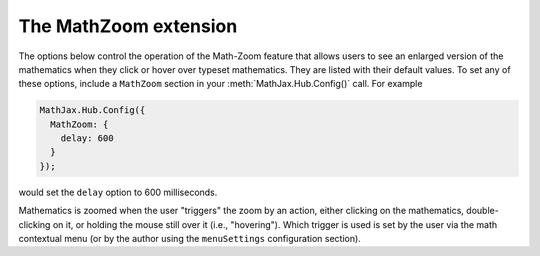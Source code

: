 .. _configure-MathZoom:

**********************
The MathZoom extension
**********************

The options below control the operation of the Math-Zoom feature that
allows users to see an enlarged version of the mathematics when they
click or hover over typeset mathematics.  They are listed with their
default values.  To set any of these options, include a ``MathZoom``
section in your :meth:`MathJax.Hub.Config()` call.  For example

.. code-block:: javascript

    MathJax.Hub.Config({
      MathZoom: {
        delay: 600
      }
    });

would set the ``delay`` option to 600 milliseconds.

Mathematics is zoomed when the user "triggers" the zoom by an action,
either clicking on the mathematics, double-clicking on it, or holding
the mouse still over it (i.e., "hovering").  Which trigger is used is
set by the user via the math contextual menu (or by the author using
the ``menuSettings`` configuration section).

.. describe:: delay: 400

   This the time (in milliseconds) that the mouse must be still over a
   typeset mathematical formula before the zoomed version is displayed
   (when the zoom trigger is set to `Hover`).

.. describe:: styles: {}

    This is a list of CSS declarations for styling the zoomed
    mathematics.  See the definitions in ``extensions/MathZoom.js``
    for details of what are defined by default.  See :ref:`CSS Style
    Objects <css-style-objects>` for details on how to specify CSS
    style in a JavaScript object.

